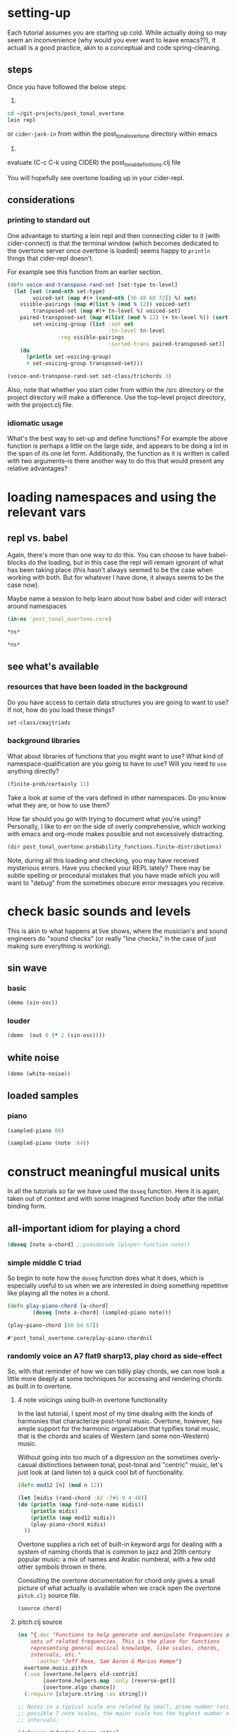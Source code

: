 * setting-up
Each tutorial assumes you are starting up cold. While actually doing
so may seem an inconvenience (why would you ever want to leave
emacs??), it actuall is a good practice, akin to a conceptual and
code spring-cleaning.
** steps
Once you have followed the below steps:

1.

#+BEGIN_SRC bash
cd ~/git-projects/post_tonal_overtone
lein repl
#+END_SRC

or ~cider-jack-in~ from within the post_tonal_overtone
directory within emacs

2. 

evaluate (C-c C-k using CIDER) the post_tonal_definitions.clj file 

You will hopefully see overtone loading up in your cider-repl.

** considerations
*** printing to standard out
One advantage to starting a lein repl and then connecting cider to it
(with cider-connect) is that the terminal window (which becomes
dedicated to the overtone server once overtone is loaded) seems happy
to ~println~ things that cider-repl doesn't. 

For example see this function from an earlier section.
#+BEGIN_SRC clojure :results output
(defn voice-and-transpose-rand-set [set-type tn-level]
  (let [set (rand-nth set-type)
        voiced-set (map #(+ (rand-nth [36 48 60 72]) %) set)
	visible-pairings (map #(list % (mod % 12)) voiced-set)
        transposed-set (map #(+ tn-level %) voiced-set)
	paired-transposed-set (map #(list (mod % 12) (+ tn-level %)) (sort voiced-set))
        set-voicing-group (list :set set
                                :tn-level tn-level
				:reg visible-pairings
                                :sorted-trans paired-transposed-set)]
    (do
      (println set-voicing-group)
      #_set-voicing-group transposed-set)))

(voice-and-transpose-rand-set set-class/trichords 3)
#+END_SRC

#+RESULTS:
: (:set (0 4 8) :tn-level 3 :reg ((36 0) (76 4) (80 8)) :sorted-trans ((0 39) (4 79) (8 83)))



Also, note that whether you start cider from within the /src directory
or the project directory will make a difference. Use the top-level
project directory, with the project.clj file.

*** idiomatic usage
What's the best way to set-up and define functions? For example the
above function is perhaps a little on the large side, and appears to
be doing a lot in the span of its one let form. Additionally, the
function as it is written is called with two arguments--is there
another way to do this that would present any relative advantages?
* loading namespaces and using the relevant vars 
** repl vs. babel
Again, there's more than one way to do this. You can choose to have
babel-blocks do the loading, but in this case the repl will remain
ignorant of what has been taking place (this hasn't always seemed to
be the case when working with both. But for whatever I have done, it
always seems to be the case now).

Maybe name a session to help learn about how babel and cider will
interact around namespaces

#+BEGIN_SRC clojure :session vle
 (in-ns 'post_tonal_overtone.core)
#+END_SRC

#+RESULTS:
: #<Namespace post_tonal_overtone.core>

#+BEGIN_SRC clojure :session vle
*ns*
#+END_SRC

#+RESULTS:
: #<Namespace user>

#+BEGIN_SRC clojure
*ns*
#+END_SRC

#+RESULTS:
: #<Namespace post_tonal_overtone.core>
** see what's available
*** resources that have been loaded in the background
Do you have access to certain data structures you are going to want to
use? If not, how do you load these things?

#+BEGIN_SRC clojure :session vle
set-class/cmajtriads
#+END_SRC

#+RESULTS:
| 48 | 52 | 55 |
| 48 | 52 | 67 |
| 48 | 52 | 79 |
| 48 | 64 | 55 |
| 48 | 64 | 67 |
| 48 | 64 | 79 |
| 48 | 76 | 55 |
| 48 | 76 | 67 |
| 48 | 76 | 79 |
| 60 | 52 | 55 |
| 60 | 52 | 67 |
| 60 | 52 | 79 |
| 60 | 64 | 55 |
| 60 | 64 | 67 |
| 60 | 64 | 79 |
| 60 | 76 | 55 |
| 60 | 76 | 67 |
| 60 | 76 | 79 |
| 72 | 52 | 55 |
| 72 | 52 | 67 |
| 72 | 52 | 79 |
| 72 | 64 | 55 |
| 72 | 64 | 67 |
| 72 | 64 | 79 |
| 72 | 76 | 55 |
| 72 | 76 | 67 |
| 72 | 76 | 79 |

*** background libraries
What about libraries of functions that you might want to use? What
kind of namespace-qualification are you going to have to use? Will you
need to ~use~ anything directly?

#+BEGIN_SRC clojure :session vle
(finite-prob/certainly 11)
#+END_SRC

#+RESULTS:
| 11 | 1 |

Take a look at some of the vars defined in other namespaces. Do you
know what they are, or how to use them? 

How far should you go with trying to document what you're using?
Personally, I like to err on the side of overly comprehensive, which
working with emacs and org-mode makes possible and not excessively
distracting.

#+BEGIN_SRC clojure :results output
(dir post_tonal_overtone.probability_functions.finite-distributions)
#+END_SRC

#+RESULTS:
#+begin_example
bernoulli
binomial
certainly
choose
cond-dist-m
cond-prob
dist-m
join-with
make-distribution
normalize
normalize-cond
prob
select
uniform
zipf
#+end_example

Note, during all this loading and checking, you may have received
mysterious errors. Have you checked your REPL lately? There may be
subtle spelling or procedural mistakes that you have made which you
will want to "debug" from the sometimes obscure error messages you
receive.

* check basic sounds and levels
This is akin to what happens at live shows, where the musician's and
sound engineers do "sound checks" (or really "line checks," in the
case of just making sure everything is working).
** sin wave
*** basic
#+BEGIN_SRC clojure :session vle
(demo (sin-osc))
#+END_SRC

#+RESULTS:
: #<synth-node[loading]: post_tonal_ov485/audition-synth 56>
*** louder
#+BEGIN_SRC clojure :session vle
(demo  (out 0 (* 2 (sin-osc))))
#+END_SRC

#+RESULTS:
: #<synth-node[loading]: post_tonal_ov485/audition-synth 839>

** white noise

#+BEGIN_SRC clojure :session vle
(demo (white-noise))
#+END_SRC

#+RESULTS:
: #<synth-node[loading]: post_tonal_ov485/audition-synth 864>
** loaded samples
*** piano
#+BEGIN_SRC clojure :session vle
(sampled-piano 60)
#+END_SRC

#+RESULTS:
: #<synth-node[loading]: overtone.inst.973/sampled-piano 869>

#+BEGIN_SRC clojure :session vle
(sampled-piano (note :A4))
#+END_SRC

#+RESULTS:
: #<synth-node[loading]: overtone.inst.973/sampled-piano 874>
* construct meaningful musical units
In all the tutorials so far we have used the =doseq= function. Here it
is again, taken out of context and with some imagined function body
after the initial binding form.
** all-important idiom for playing a chord
#+BEGIN_SRC clojure
  (doseq [note a-chord] ;;pseudocode (player-function note))
#+END_SRC
*** simple middle C triad
So begin to note how the =doseq= function does what it does, which is
especially useful to us when we are interested in doing something
repetitive like playing all the notes in a chord.

  #+BEGIN_SRC clojure :session vle
(defn play-piano-chord [a-chord]
        (doseq [note a-chord] (sampled-piano note)))

(play-piano-chord [60 64 67])
 #+END_SRC

  #+RESULTS:
  : #'post_tonal_overtone.core/play-piano-chordnil
*** randomly voice an A7 flat9 sharp13, play chord as side-effect
So, with that reminder of how we can tidily play chords, we can now
look a little more deeply at some techniques for accessing and
rendering chords as built in to overtone.

**** 4 note voicings using built-in overtone functionality
     :PROPERTIES:
     :Freq_ALL: 1
     :END:
In the last tutorial, I spent most of my time dealing with the kinds
of harmonies that characterize post-tonal music. Overtone, however,
has ample support for the harmonic organization that typifies tonal
music, that is the chords and scales of Western (and some non-Western)
music. 

Without going into too much of a digression on the sometimes
overly-casual distinctions between tonal, post-tonal and "centric"
music, let's just look at (and listen to) a quick cool bit of
functionality.

#+BEGIN_SRC clojure :session vle :results output
(defn mod12 [n] (mod n 12))

(let [midis (rand-chord :A2 :7+5-9 4 48)]
(do (println (map find-note-name midis))
    (println midis)
    (println (map mod12 midis))
    (play-piano-chord midis)
  ))
#+END_SRC

#+RESULTS:
: (:F3 :F4 :A4 :F5)
: (53 65 69 77)
: (5 5 9 5)

Overtone supplies a rich set of built-in keyword args for dealing with
a system of naming chords that is common to jazz and 20th century
popular music: a mix of names and Arabic numberal, with a few odd
other symbols thrown in there.

Consulting the overtone documentation for chord only gives a small
picture of what actually is available when we crack open the overtone
=pitch.clj= source file.

#+BEGIN_SRC clojure :results output
(source chord)
#+END_SRC

#+RESULTS:
#+begin_example
(defn chord
  "Returns a set of notes for the specified chord. The root must be in
  midi note format i.e. :C4.

  (chord :c4 :major)  ; c major           -> #{60 64 67}
  (chord :a4 :minor)  ; a minor           -> #{57 60 64}
  (chord :Bb4 :dim)   ; b flat diminished -> #{70 73 76}
  "
  ([root chord-name]
   (chord root chord-name 0))
  ([root chord-name inversion]
     (let [root (note root)
           chord (resolve-chord chord-name)
           notes (map #(+ % root) chord)]
       (invert-chord notes inversion))))
#+end_example

**** pitch.clj source
  #+BEGIN_SRC clojure :session vle
(ns ^{:doc "Functions to help generate and manipulate frequencies and
    sets of related frequencies. This is the place for functions
    representing general musical knowledge, like scales, chords,
    intervals, etc."
      :author "Jeff Rose, Sam Aaron & Marius Kempe"}
  overtone.music.pitch
  (:use [overtone.helpers old-contrib]
        [overtone.helpers.map :only [reverse-get]]
        [overtone.algo chance])
  (:require [clojure.string :as string]))

;; Notes in a typical scale are related by small, prime number ratios. Of all
;; possible 7 note scales, the major scale has the highest number of consonant
;; intervals.

(defmacro defratio [rname ratio]
  `(defn ~rname [freq#] (* freq# ~ratio)))

; Perfect consonance
(defratio unison    1/1)
(defratio octave    2/1)
(defratio fifth     3/2)

; Imperfect consonance
(defratio sixth     5/3)
(defratio third     5/4)

; Dissonance
(defratio fourth    4/3)
(defratio min-third 6/5)
(defratio min-sixth 8/5)

(defn cents
  "Returns a frequency computed by adding n-cents to freq.  A cent is
  a logarithmic measurement of pitch, where 1-octave equals 1200
  cents."
  [freq n-cents]
  (* freq (java.lang.Math/pow 2 (/ n-cents 1200))))

;; MIDI
(def MIDI-RANGE (range 128))
(def MIDDLE-C 60)

;; Manipulating pitch using midi note numbers

(defn shift
  "Shift the 'notes' in 'phrase' by a given 'amount' of half-steps."
  [phrase notes amount]
  (if notes
    (let [note (first notes)
          shifted (+ (get phrase note) amount)]
      (recur (assoc phrase note shifted) (next notes) amount))
    phrase))

(defn flat
  "Flatten the specified notes in the phrase."
  [phrase notes]
  (shift phrase notes -1))

(defn sharp
  "Sharpen the specified notes in the phrase."
  [phrase notes]
  (shift phrase notes +1))

(defn invert
  "Invert a sequence of notes using either the first note as the
  stationary pivot point or the optional second argument."
  [notes & [pivot]]
  (let [pivot (or pivot (first notes))]
    (for [n notes] (- pivot (- n pivot)))))

(defn octave-note
  "Convert an octave and interval to a midi note."
  [octave interval]
  (+ (* octave 12) interval 12))

(def NOTES {:C  0  :c  0  :b# 0  :B# 0
            :C# 1  :c# 1  :Db 1  :db 1  :DB 1  :dB 1
            :D  2  :d  2
            :D# 3  :d# 3  :Eb 3  :eb 3  :EB 3  :eB 3
            :E  4  :e  4
            :E# 5  :e# 5  :F  5  :f  5
            :F# 6  :f# 6  :Gb 6  :gb 6  :GB 6  :gB 6
            :G  7  :g  7
            :G# 8  :g# 8  :Ab 8  :ab 8  :AB 8  :aB 8
            :A  9  :a  9
            :A# 10 :a# 10 :Bb 10 :bb 10 :BB 10 :bB 10
            :B  11 :b  11 :Cb 11 :cb 11 :CB 11 :cB 11})

(def REVERSE-NOTES
  {0 :C
   1 :C#
   2 :D
   3 :Eb
   4 :E
   5 :F
   6 :F#
   7 :G
   8 :Ab
   9 :A
   10 :Bb
   11 :B})

(defn canonical-pitch-class-name
  "Returns the canonical version of the specified pitch class pc."
  [pc]
  (let [pc (keyword (name pc))]
      (REVERSE-NOTES (NOTES pc))))

(def MIDI-NOTE-RE-STR "([a-gA-G][#bB]?)([-0-9]+)" )
(def MIDI-NOTE-RE (re-pattern MIDI-NOTE-RE-STR))
(def ONLY-MIDI-NOTE-RE (re-pattern (str "\\A" MIDI-NOTE-RE-STR "\\Z")))

(defn- midi-string-matcher
  "Determines whether a midi keyword is valid or not. If valid,
  returns a regexp match object"
  [mk]
  (re-find ONLY-MIDI-NOTE-RE (name mk)))

(defn- validate-midi-string!
  "Throws a friendly exception if midi-keyword mk is not
  valid. Returns matches if valid."
  [mk]
  (let [matches (midi-string-matcher mk)]
    (when-not matches
      (throw (IllegalArgumentException.
              (str "Invalid midi-string. " mk
                   " does not appear to be in MIDI format i.e. C#4"))))

    (let [[match pictch-class octave] matches]
      (when (< (Integer. octave) -1)
        (throw (IllegalArgumentException.
                (str "Invalid midi-string: " mk
                     ". Octave is out of range. Lowest octave value is -1")))))
    matches))

(defn note-info
  "Takes a string representing a midi note such as C4 and returns a map
  of note info"
  [midi-string]
  (let [[match pitch-class octave] (validate-midi-string! midi-string)
        pitch-class                (canonical-pitch-class-name pitch-class)
        octave                     (Integer. octave)
        interval                   (NOTES (keyword pitch-class))]
    {:match       match
     :pitch-class pitch-class
     :octave      (Integer. octave)
     :interval    interval
     :midi-note   (octave-note octave interval)}))

(defn mk-midi-string
  "Takes a string or keyword representing a pitch and a number
  representing an integer and returns a new string which is a
  concatanation of the two. Throws an error if the resulting midi
  string is invalid.

  (midi-string :F 7)  ;=> \"F7\"
  (midi-string :Eb 3) ;=> \"Eb3\""
  [pitch-key octave]
  (let [res (str (name pitch-key) octave)]
    (validate-midi-string! res)
    res))

(defn note
  "Resolves note to MIDI number format. Resolves upper and lower-case
  keywords and strings in MIDI note format. If given an integer or
  nil, returns them unmodified. All other inputs will raise an
  exception.

  Usage examples:

  (note \"C4\")  ;=> 60
  (note \"C#4\") ;=> 61
  (note \"eb2\") ;=> 39
  (note :F#7)    ;=> 102
  (note :db5)    ;=> 73
  (note 60)      ;=> 60
  (note nil)     ;=> nil"
  [n]
  (cond
    (nil? n) nil
    (integer? n) (if (>= n 0)
                   n
                   (throw (IllegalArgumentException.
                           (str "Unable to resolve note: "
                                n
                                ". Value is out of range. Lowest value is 0"))))
    (keyword? n) (note (name n))
    (string? n) (:midi-note (note-info n))
    :else (throw (IllegalArgumentException. (str "Unable to resolve note: " n ". Wasn't a recognised format (either an integer, keyword, string or nil)")))))

(defn match-note
  "Returns the first midi-note formatted substring in s. If passed
   optional prev and pos strings will use them to generate positive
   look ahead and behind matchers. "
  ([s] (match-note s "" ""))
  ([s prev-str post-str]
     (let [look-behind (if prev-str (str "(?<=" prev-str ")") "")
           look-ahead  (if post-str (str "(?=" post-str ")") "")
           match       (re-find (re-pattern (str look-behind MIDI-NOTE-RE-STR look-ahead)) s)]
       (when match
         (let [[match pitch-class octave] match]
           (note-info match))))))



;; * Each note in a scale acts as either a generator or a collector of other notes,
;; depending on their relations in time within a sequence.
;;  - How can this concept be developed into parameterized sequences with knobs for
;;  adjusting things like tension, dissonance, swing, genre (latin, asian, arabic...)
;;  - Can we develop a symbol language or visual representation so that someone could compose
;;  a piece by using mood tokens rather than specifying scales and notes directly?  Basically,
;;  generator functions would have to choose the scales, chords, notes and rhythm based on
;;  a mix of looking up aspects of the mood, and informed randomness.

;; Use a note (:C scale) or (:Eb scale)

;;  You may be interested to know that each of the seven degrees of the diatonic scale has its own name:
;;
;; 1 (do)  tonic
;; 2 (re)  supertonic
;; 3 (mi)  mediant
;; 4 (fa)  subdominant
;; 5 (sol) dominant
;; 6 (la)  submediant/superdominant
;; 7 (ti)  subtonic"


;; Various scale intervals in terms of steps on a piano, or midi note numbers
;; All sequences should add up to 12 - the number of semitones in an octave

(def SCALE
  (let [ionian-sequence     [2 2 1 2 2 2 1]
        hex-sequence        [2 2 1 2 2 3]
        pentatonic-sequence [3 2 2 3 2]
        rotate (fn [scale-sequence offset]
                 (take (count scale-sequence)
                       (drop offset (cycle scale-sequence))))]
    {:diatonic           ionian-sequence
     :ionian             (rotate ionian-sequence 0)
     :major              (rotate ionian-sequence 0)
     :dorian             (rotate ionian-sequence 1)
     :phrygian           (rotate ionian-sequence 2)
     :lydian             (rotate ionian-sequence 3)
     :mixolydian         (rotate ionian-sequence 4)
     :aeolian            (rotate ionian-sequence 5)
     :minor              (rotate ionian-sequence 5)
     :locrian            (rotate ionian-sequence 6)
     :hex-major6         (rotate hex-sequence 0)
     :hex-dorian         (rotate hex-sequence 1)
     :hex-phrygian       (rotate hex-sequence 2)
     :hex-major7         (rotate hex-sequence 3)
     :hex-sus            (rotate hex-sequence 4)
     :hex-aeolian        (rotate hex-sequence 5)
     :minor-pentatonic   (rotate pentatonic-sequence 0)
     :yu                 (rotate pentatonic-sequence 0)
     :major-pentatonic   (rotate pentatonic-sequence 1)
     :gong               (rotate pentatonic-sequence 1)
     :egyptian           (rotate pentatonic-sequence 2)
     :shang              (rotate pentatonic-sequence 2)
     :jiao               (rotate pentatonic-sequence 3)
     :pentatonic         (rotate pentatonic-sequence 4) ;; historical match
     :zhi                (rotate pentatonic-sequence 4)
     :ritusen            (rotate pentatonic-sequence 4)
     :whole-tone         [2 2 2 2 2 2]
     :whole              [2 2 2 2 2 2]
     :chromatic          [1 1 1 1 1 1 1 1 1 1 1 1]
     :harmonic-minor     [2 1 2 2 1 3 1]
     :melodic-minor-asc  [2 1 2 2 2 2 1]
     :hungarian-minor    [2 1 3 1 1 3 1]
     :octatonic          [2 1 2 1 2 1 2 1]
     :messiaen1          [2 2 2 2 2 2]
     :messiaen2          [1 2 1 2 1 2 1 2]
     :messiaen3          [2 1 1 2 1 1 2 1 1]
     :messiaen4          [1 1 3 1 1 1 3 1]
     :messiaen5          [1 4 1 1 4 1]
     :messiaen6          [2 2 1 1 2 2 1 1]
     :messiaen7          [1 1 1 2 1 1 1 1 2 1]
     :super-locrian      [1 2 1 2 2 2 2]
     :hirajoshi          [2 1 4 1 4]
     :kumoi              [2 1 4 2 3]
     :neapolitan-major   [1 2 2 2 2 2 1]
     :bartok             [2 2 1 2 1 2 2]
     :bhairav            [1 3 1 2 1 3 1]
     :locrian-major      [2 2 1 1 2 2 2]
     :ahirbhairav        [1 3 1 2 2 1 2]
     :enigmatic          [1 3 2 2 2 1 1]
     :neapolitan-minor   [1 2 2 2 1 3 1]
     :pelog              [1 2 4 1 4]
     :augmented2         [1 3 1 3 1 3]
     :scriabin           [1 3 3 2 3]
     :harmonic-major     [2 2 1 2 1 3 1]
     :melodic-minor-desc [2 1 2 2 1 2 2]
     :romanian-minor     [2 1 3 1 2 1 2]
     :hindu              [2 2 1 2 1 2 2]
     :iwato              [1 4 1 4 2]
     :melodic-minor      [2 1 2 2 2 2 1]
     :diminished2        [2 1 2 1 2 1 2 1]
     :marva              [1 3 2 1 2 2 1]
     :melodic-major      [2 2 1 2 1 2 2]
     :indian             [4 1 2 3 2]
     :spanish            [1 3 1 2 1 2 2]
     :prometheus         [2 2 2 5 1]
     :diminished         [1 2 1 2 1 2 1 2]
     :todi               [1 2 3 1 1 3 1]
     :leading-whole      [2 2 2 2 2 1 1]
     :augmented          [3 1 3 1 3 1]
     :purvi              [1 3 2 1 1 3 1]
     :chinese            [4 2 1 4 1]
     :lydian-minor       [2 2 2 1 1 2 2]}))

(defn resolve-scale
  "Either looks the scale up in the map of SCALEs if it's a keyword or
  simply returns it unnmodified. Allows users to specify a scale
  either as a seq such as [2 2 1 2 2 2 1] or by keyword such
  as :aeolian"
  [scale]
  (if (keyword? scale)
    (SCALE scale)
    scale))

(defn scale-field
  "Create the note field for a given scale.  Scales are specified with
  a keyword representing the key and an optional scale
  name (defaulting to :major):
  (scale-field :g)
  (scale-field :g :minor)"
  [skey & [sname]]
  (let [base (NOTES skey)
        sname (or sname :major)
        intervals (SCALE sname)]
    (reverse (next
      (reduce (fn [mem interval]
              (let [new-note (+ (first mem) interval)]
                (conj mem new-note)))
            (list base)
            (take (* 8 12) (cycle intervals)))))))

(defn nth-interval
  "Return the count of semitones for the nth degree from the start of
  the diatonic scale in the specific mode (or ionian/major by
  default).

  i.e. the ionian/major scale has an interval sequence of 2 2 1 2 2 2
       1 therefore the 4th degree is (+ 2 2 1 2) semitones from the
       start of the scale."
  ([n] (nth-interval :diatonic n))
  ([scale n]
     (reduce + (take n (cycle (scale SCALE))))))

(def DEGREE {:i     1
             :ii    2
             :iii   3
             :iv    4
             :v     5
             :vi    6
             :vii   7
             :_     nil})

(defn degree->int
  [degree]
  (if (some #{degree} (keys DEGREE))
    (degree DEGREE)
    (throw (IllegalArgumentException. (str "Unable to resolve degree: " degree ". Was expecting a roman numeral in the range :i -> :vii or the nil-note symbol :_")))))

(defn resolve-degree
  "returns a map representing the degree, and the octave semitone
  shift (i.e. sharp flat)"
  ([degree] (resolve-degree degree 0 0))
  ([degree octave-shift semitone-shift]
     (cond
      (.endsWith (name degree) "-")
      (resolve-degree (keyword (chop (name degree))) (dec octave-shift) semitone-shift)

      (.endsWith (name degree) "+")
      (resolve-degree (keyword (chop (name degree))) (inc octave-shift) semitone-shift)

      (.endsWith (name degree) "b")
      (resolve-degree (keyword (chop (name degree))) octave-shift (dec semitone-shift))

      (.endsWith (name degree) "#")
      (resolve-degree (keyword (chop (name degree))) octave-shift (inc semitone-shift))

      :default
      (let [degree (degree->int degree)]
        {:degree degree
         :octave-shift octave-shift
         :semitone-shift semitone-shift}))))

(defn degree->interval
  "Converts the degree of a scale given as a roman numeral keyword and
  converts it to the number of semitones from the tonic of
  the specified scale.

  (degree->interval :ii :major) ;=> 2

  Trailing #, b, + - represent sharps, flats, octaves up and down
  respectively.  An arbitrary number may be added in any order."
  [degree scale]
  (cond
    (nil? degree) nil
    (= :_ degree) nil

    (number? degree) (nth-interval scale (dec degree))

    (keyword? degree) (let [degree     (resolve-degree degree)
                            interval   (nth-interval scale (dec (:degree degree)))
                            oct-shift  (* 12 (:octave-shift degree))
                            semi-shift (:semitone-shift degree)]
                        (+ interval oct-shift semi-shift))))

(defn degrees->pitches
  "Convert intervals to pitches in MIDI number format.  Supports
  nested collections."
  [degrees scale root]
  (let [root (note root)]
    (when (nil? root)
      (throw (IllegalArgumentException. (str "root resolved to a nil value. degrees->pitches requires a non-nil root."))))
    (map (fn [degree]
           (cond
            (coll? degree) (degrees->pitches degree scale root)
            (nil? degree) nil
            :default (if-let [interval (degree->interval degree scale)]
                       (+ root interval))))
         degrees)))

(defn resolve-degrees
  "Either maps the degrees to integers if they're keywords using the map DEGREE
  or leaves them unmodified"
  [degrees]
  (map #(if (keyword? %) (DEGREE %) %) degrees))

(defn scale
  "Returns a list of notes for the specified scale. The root must be
   in midi note format i.e. :C4 or :Bb4


   (scale :c4 :major)  ; c major      -> (60 62 64 65 67 69 71 72)
   (scale :Bb4 :minor) ; b flat minor -> (70 72 73 75 77 78 80 82)"

  ([root scale-name] (scale root scale-name (range 1 8)))
  ([root scale-name degrees]
     (let [root (note root)
           degrees (resolve-degrees degrees)]
       (cons root (map #(+ root (nth-interval scale-name %)) degrees)))))

(def CHORD
  (let [major  #{0 4 7}
        minor  #{0 3 7}
        major7 #{0 4 7 11}
        dom7   #{0 4 7 10}
        minor7 #{0 3 7 10}
        aug    #{0 4 8}
        dim    #{0 3 6}
        dim7   #{0 3 6 9}]
    {:1         #{0}
     :5         #{0 7}
     :+5        #{0 4 8}
     :m+5       #{0 3 8}
     :sus2      #{0 2 7}
     :sus4      #{0 5 7}
     :6         #{0 4 7 9}
     :m6        #{0 3 7 9}
     :7sus2     #{0 2 7 10}
     :7sus4     #{0 5 7 10}
     :7-5       #{0 4 6 10}
     :m7-5      #{0 3 6 10}
     :7+5       #{0 4 8 10}
     :m7+5      #{0 3 8 10}
     :9         #{0 4 7 10 14}
     :m9        #{0 3 7 10 14}
     :m7+9      #{0 3 7 10 14}
     :maj9      #{0 4 7 11 14}
     :9sus4     #{0 5 7 10 14}
     :6*9       #{0 4 7 9 14}
     :m6*9      #{0 3 9 7 14}
     :7-9       #{0 4 7 10 13}
     :m7-9      #{0 3 7 10 13}
     :7-10      #{0 4 7 10 15}
     :9+5       #{0 10 13}
     :m9+5      #{0 10 14}
     :7+5-9     #{0 4 8 10 13}
     :m7+5-9    #{0 3 8 10 13}
     :11        #{0 4 7 10 14 17}
     :m11       #{0 3 7 10 14 17}
     :maj11     #{0 4 7 11 14 17}
     :11+       #{0 4 7 10 14 18}
     :m11+      #{0 3 7 10 14 18}
     :13        #{0 4 7 10 14 17 21}
     :m13       #{0 3 7 10 14 17 21}
     :major      major
     :M          major
     :minor      minor
     :m          minor
     :major7     major7
     :dom7       dom7
     :7          dom7
     :M7         major7
     :minor7     minor7
     :m7         minor7
     :augmented  aug
     :a          aug
     :diminished dim
     :dim        dim
     :i          dim
     :diminished7 dim7
     :dim7       dim7
     :i7         dim7}))

(defn resolve-chord
  "Either looks the chord up in the map of CHORDs if it's a keyword or
  simply returns it unnmodified. Allows users to specify a chord
  either with a set such as #{0 4 7} or by keyword such as :major"
  [chord]
  (if (keyword? chord)
    (CHORD chord)
    chord))

(defn- inc-first
  "Remove the first element, increment it by n, and append to seq."
  [elems n]
  (concat (next elems) [(+ n (first elems))]))

(defn- dec-last
  "Remove the last element, decrement it by n, and prepend to seq."
  [elems n]
  (concat [(- (last elems) n)] (next elems)))

(defn invert-chord
  "Move a chord voicing up or down.

    ;first inversion
    (invert-chord [60 64 67] 1) ;=> (64 67 72)

    ; second inversion
    (invert-chord [60 64 67] 1) ;=> (67 72 76)
  "
  [notes shift]
  (cond
    (pos? shift) (recur (inc-first notes 12) (dec shift))
    (neg? shift) (recur (dec-last notes 12) (inc shift))
    (zero? shift) notes))

(defn chord
  "Returns a set of notes for the specified chord. The root must be in
  midi note format i.e. :C4.

  (chord :c4 :major)  ; c major           -> #{60 64 67}
  (chord :a4 :minor)  ; a minor           -> #{57 60 64}
  (chord :Bb4 :dim)   ; b flat diminished -> #{70 73 76}
  "
  ([root chord-name]
   (chord root chord-name 0))
  ([root chord-name inversion]
     (let [root (note root)
           chord (resolve-chord chord-name)
           notes (map #(+ % root) chord)]
       (invert-chord notes inversion))))

(defn rand-chord
  "Generates a random list of MIDI notes with cardinality num-pitches
  bound within the range of the specified root and pitch-range and
  only containing pitches within the specified chord-name. Similar to
  Impromptu's pc:make-chord"
  [root chord-name num-pitches pitch-range]
  (let [chord (chord root chord-name)
        root (note root)
        max-pitch (+ pitch-range root)
        roots (range 0 max-pitch 12)
        notes (flatten (map (fn [root] (map #(+ root %) chord)) roots))
        notes (take-while #(<= % max-pitch) notes)]
    (sort (choose-n num-pitches notes))))

; midicps
(defn midi->hz
  "Convert a midi note number to a frequency in hz."
  [note]
  (* 440.0 (java.lang.Math/pow 2.0 (/ (- note 69.0) 12.0))))

; cpsmidi
(defn hz->midi
  "Convert from a frequency to the nearest midi note number."
  [freq]
  (java.lang.Math/round (+ 69
                 (* 12
                    (/ (java.lang.Math/log (* freq 0.0022727272727))
                       (java.lang.Math/log 2))))))

; ampdb
(defn amp->db
  "Convert linear amplitude to decibels."
  [amp]
  (* 20 (java.lang.Math/log10 amp)))

; dbamp
(defn db->amp
  "Convert decibels to linear amplitude."
  [db]
  (java.lang.Math/exp (* (/ db 20) (java.lang.Math/log 10))))

(defn nth-octave
  "Returns the freq n octaves from the supplied reference freq

   i.e. (nth-ocatve 440 1) will return 880 which is the freq of the
   next octave from 440."
  [freq n]
  (* freq (java.lang.Math/pow 2 n)))

(defn nth-equal-tempered-freq
  "Returns the frequency of a given scale interval using an
  equal-tempered tuning i.e. dividing all 12 semi-tones equally across
  an octave. This is currently the standard tuning."
  [base-freq interval]
  (* base-freq (java.lang.Math/pow 2 (/ interval 12))))

(defn interval-freq
  "Returns the frequency of the given interval using the specified
  mode and tuning (defaulting to ionian and equal-tempered
  respectively)."
  ([base-freq n] (interval-freq base-freq n :ionian :equal-tempered))
  ([base-freq n mode tuning]
     (case tuning
           :equal-tempered (nth-equal-tempered-freq base-freq (nth-interval n mode)))))

(defn find-scale-name
  "Return the name of the first matching scale found in SCALE
  or nil if not found

  ie: (find-scale-name [2 1 2 2 2 2 1]
  :melodic-minor-asc"
  [scale]
  (reverse-get SCALE scale))

(defn find-pitch-class-name
  "Given a midi number representing a note, returns the name of the note
  independent of octave.

  (find-pitch-class-name 62) ;=> :D
  (find-pitch-class-name 74) ;=> :D
  (find-pitch-class-name 75) ;=> :Eb"
  [note]
  (REVERSE-NOTES (mod note 12)))

(defn find-note-name
  [note]
  "Given a midi number representing a note, returns a keyword
  representing the note including octave number. Reverse of the fn note.

  (find-note-name 45) ;=> A2
  (find-note-name 57) ;=> A3
  (find-note-name 58) ;=> Bb3"
  (when note (let [octave (dec (int (/ note 12)))]
               (keyword (str (name (find-pitch-class-name note)) octave)))))

(defn- fold-note
  "Folds note intervals into a 2 octave range so that chords using
  notes spread across multiple octaves can be correctly recognised."
  [note]
  (if (or (< 21 note) (contains? #{20 19 16 12} note))
    (fold-note (- note 12))
     note ))

(defn- simplify-chord
  "Expects notes to contain 0 (the root note) Reduces all notes into 2
  octaves. This will allow identification of fancy jazz chords, but
  will miss some simple chords if they are spread over more than 1
  octave."
  [notes]
  (set (map (fn [x] (fold-note x)) notes)))

(defn- compress-chord
  "Expects notes to contain 0 (the root note) Reduces all notes into 1
  octave. This will lose all the fancy jazz chords but recognise
  sparse multiple octave simple chords"
  [notes]
  (set (map (fn [x] (mod x 12)) notes)))

(defn- select-root
  "Adds a new root note below the lowest note present in notes"
  [notes root-index]
  (if (< 0 root-index)
    (let [new-root (nth (seq (sort notes)) root-index)
         lowest-note (first (sort notes))
         octaves (+ 1 (quot (- new-root lowest-note) 12))]
      (set (cons (- new-root (* octaves 12)) notes)))
    notes))

(defn- find-chord-with-low-root
  "Finds the chord represented by notes
   Assumes the root note is the lowest note in notes
   notes can be spread over multiple octaves"
  [notes]
  (if (< 0 (count notes))
    (let [root (first (sort notes))
          adjusted-notes (set (map (fn [x] (- x root)) notes ))]
      (or (reverse-get CHORD (simplify-chord adjusted-notes))
          (reverse-get CHORD (compress-chord adjusted-notes))))))

(defn find-chord
  [notes]
  (loop [note 0]
    (if (< note (count notes) )
      (let [mod-notes (select-root notes note)
            chord  (find-chord-with-low-root mod-notes)
            root (find-pitch-class-name (first (sort mod-notes)))]
       (if chord
         {:root root :chord-type chord}
         (recur (inc note))))
      nil)))


(defn chord-degree
  "Returns the notes constructed by picking thirds in a given scale
  from in a given root. Useful if you want to try out playing standard
  chord progressions. For example:

  (chord-degree :i :c4 :ionian) ;=> (60 64 67 71)
  (chord-degree :ii :c4 :melodic-minor-asc) ;=> (62 65 69 72)
  "
  ([degree root mode]
    (chord-degree degree root mode 4))
  ([degree root mode num-notes]
    (let [d-int (degree->int degree)
          num-degrees (- (+ d-int (* num-notes 2)) 1)]
          (take-nth 2 (drop (degree->int degree) (scale root mode (range num-degrees)))))))

;; * shufflers (randomize a sequence, or notes within a scale, etc.)
;; *
;;* Sequence generators
;; - probabilistic arpeggiator
;; - take a rhythym seq, note seq, and groove seq
;; - latin sounds
;; - house sounds
;; - minimal techno sounds
;; - drum and bass sounds
;;
;;* create a library of sequence modifiers and harmonizers

;;; ideas:

;;; represent all notes with midi numbers
;;; represent sequences of notes (i.e. scales) with vectors/lists
;;; represent sequences of durations with vectors/lists
;;; [1 3 5 7]
;;; represent chords with sets
;;; #{1 3 5}
;;
;;[1 3 5 #{1 4 5} 7]
;;[1 1 2     6    3]


;; chromatic notes -> 0-11
;; degrees -> i -> vii

;; chord - concrete: (60 64 67)
;; chord - concrete - chromatic notes: (4 7 12)


;; chord - abstract - chromatic notes: (0 4 7)
;; chord - abstract - chromatic notes: (0 4 7)
;; chord - abstract - degrees: (i iii v)

  #+END_SRC

** remember meaningful phenomena
While randomly generating material can be great fun, sometimes you
strike on something you really like, or you desire to start building
up something more permament and substantial. 
*** write 6 note voicing to disk
Let's use another version of the block from the last section. In this
case, however, we have added a function that will write out data to a
file on disk.

#+BEGIN_SRC clojure :session vle :results output
;; Note, we use the mod12 function defined in the last block

(let [midis (rand-chord :A2 :7+5-9 6 48)]
  (play-piano-chord midis)
  (do (println (map find-note-name midis))
      (println midis)
      (println (map mod12 midis))
      (spit "src/post_tonal_overtone/data/saved-voicings.clj"
            (pr-str midis) :append true)
  ))
#+END_SRC

#+RESULTS:
: (:Bb3 :C#4 :A4 :F5 :G5 :A5)
: (58 61 69 77 79 81)
: (10 1 9 5 7 9)

Reading and writing to disk gets rather quickly into some deep and
critical stuff about using programming languages to accomplish things
that will persist. We can think a little about this now, but will
largely skirt the issue until later.

*** stateful versions
So the reasons for keeping track of what you have done should be
clear. For example, you might think "This generated chord was
particularly attractive. Wouldn't it be nice to keep track of such
things? And to revist and try out sequences of these things? And then
be able to vary their order? And articulate them differently? Or
subsume them within some larger structure that begins to emerge after
using a bunch of them?"

(Or at least, that's what I think!)

By capturing our work in emacs and org-mode, we can get a limited sort
of persistence, but presents some problems when we think about
convenience, usability and maintainability.

For example, how do you cycle between these two things?


#+BEGIN_SRC clojure
(play-piano-chord '(57 58 65 67 79 85))
;; (play-piano-chord '(53 57 58 65 79 81))
#+END_SRC

#+RESULTS:
: nil

Well, we will need to take advantage of some of Clojure's capabilities
for doing "stateful" things, which may require some kind of swap-ping
or dereferencing of a stateful thing. Huh?

*** using an atom and swap to derefence and set a new value
An atom is one of Clojure's techniques for managing "stateful things,"
that is, named "objects" that store or refer to some kind of value.
This can all be rather abstract. Let's look at an example

#+BEGIN_SRC clojure
(def a (atom (vec (take 100 (cycle [[57 58 65 67 79 85]
                                    [53 57 58 65 79 81]])))))
#+END_SRC

#+RESULTS:
: #'post_tonal_overtone.core/a

#+BEGIN_SRC clojure
(first (swap! a rest))
#+END_SRC

#+RESULTS:
| 57 | 58 | 65 | 67 | 79 | 85 |

#+BEGIN_SRC clojure
(play-piano-chord (first (swap! a rest)))
#+END_SRC  

#+RESULTS:
: nil

Most interstingly, let's re-use a bit of that function from above that
prints out some details about our notes.

#+BEGIN_SRC clojure :results output
(let [midis (first (swap! a rest))]
(do (println (map find-note-name midis))
    (println midis)
    (println (map mod12 midis))
    (println (count @a))
    (play-piano-chord midis)
  ))
#+END_SRC

#+RESULTS:
: (:F3 :A3 :Bb3 :F4 :G5 :A5)
: [53 57 58 65 79 81]
: (5 9 10 5 7 9)
: 93

*** let's make a cycle with a few more things
If we can alternate between two things in this fashion, if might be
fun to proceed through between a longer sequence of such things

#+BEGIN_SRC clojure
(def b (atom (vec (take 100 (cycle '((53 55 58 61 77 85)(57 58 65 67 79 85)(45 55 61 65 67 70)(45 61 65 67 70 77)))))))
#+END_SRC

#+RESULTS:
: #'post_tonal_overtone.core/b

Now we work through a series of 4 different voicings of this
interesting chord>

#+BEGIN_SRC clojure :results output
(let [midis (first (swap! b rest))]
(do (println (map find-note-name midis))
    (println midis)
    (println (map mod12 midis))
    (println (count @b))
    (play-piano-chord midis)
  ))
#+END_SRC

#+RESULTS:
: (:A2 :C#4 :F4 :G4 :Bb4 :F5)
: (45 61 65 67 70 77)
: (9 1 5 7 10 5)
: 97

And now let's read it from another source
#+BEGIN_SRC clojure :results output
(let [midis (first (swap! b rest))]
(do (println (map find-note-name midis))
    (println midis)
    (println (map mod12 midis))
    (println (count @b))
    (play-chord-saw1 midis)
  ))
#+END_SRC

#+RESULTS:
: (:A2 :G3 :C#4 :F4 :G4 :Bb4)
: (45 55 61 65 67 70)
: (9 7 1 5 7 10)
: 82

*** working with stateful objects without atom management
You CAN do this, but whether you should is another matter. Or rather
an exact understanding of why you should or shouldn't and how to do it
if you do is what ultimately is most important (and involves ~atoms~,
as above).

For now, however, let's see how this works, in contrast to using
~atoms~.

#+BEGIN_SRC clojure :session vle :results output
(def stateful-chord (rand-chord :A2 :7+5-9 6 48))

(let [midis stateful-chord]
  (play-piano-chord midis)
  (do (println (map find-note-name midis))
  (println midis)
  (println (map mod12 midis)
    )))
#+END_SRC

#+RESULTS:
: (:C#3 :F3 :A3 :Bb3 :A5 :C#6)
: (49 53 57 58 81 85)
: (1 5 9 10 9 1)

See it here again:

#+BEGIN_SRC clojure
(let [midis stateful-chord]
  (play-piano-chord midis))

stateful-chord
#+END_SRC

#+RESULTS:
: nil

#+BEGIN_SRC clojure
stateful-chord
#+END_SRC

#+RESULTS:
| 49 | 53 | 57 | 58 | 81 | 85 |

What's the harm in constantly generating new values for this
"stateful-chord" thing? Perhaps the simplest thing to say is that it
prevents us from learning how to work through Clojure's existing
mechanisms that have been finely-wrought for navigating the complexity
that is potentially involved.

*** reading from and writing to disk
Now, as above, we might be interested enough in what we have generated
to save it to disk.

#+BEGIN_SRC clojure
(spit "src/post_tonal_overtone/data/fave-voicings.clj"
      (pr-str stateful-chord) :append true)
#+END_SRC

#+RESULTS:
: nil

Which is great, but how do we most conveniently get it back? Reading
it from disk in the following manner doesn't quite work the way you
would want.

#+BEGIN_SRC clojure
(read-string (slurp "src/post_tonal_overtone/data/fave-voicings.clj"))
#+END_SRC

#+RESULTS:
| 53 | 55 | 58 | 61 | 77 | 85 |

It's great that we getting the first thing we saved to that file, but
there's more there!

(In emacs, on my local system, I can confirm this by visiting the following:

And C-c C-o to see that the file contains the last "stateful chord"
[[file:~/git-projects/post_tonal_overtone/src/post_tonal_overtone/data/fave-voicings.clj]]
*** we want to read-write with streams instead
To start getting into more sophisticated ways of persisting data, we
may need to delve into one of the things that makes Clojure unique:
it's ability to use the underlying mechanisms of the JVM to work with
the local system.

(note some of this is derived from section [[file:~/git/org/clojure-books.org::*4.9.%20Reading%20and%20Writing%20Text%20Files][4.9. Reading and Writing
Text Files]] in the Clojure Cookbook)

 #+BEGIN_SRC clojure
(with-open [w (clojure.java.io/writer "stuff.txt")]
  (doseq [line some-large-seq-of-strings]
    (.write w line)
    (.newLine w)))
 #+END_SRC



*** with-open and java file writing interop
In order to delve deeply, we need to understand how to build up a
little larger piece of java interop
 #+BEGIN_SRC clojure
;; "src/post_tonal_overtone/transposed-data.clj"

;;  /Users/a/git-projects/post_tonal_overtone/src/post_tonal_overtone/data:

 (require '[clojure.java.io :as io])

(defn append-to [f text]
  (with-open [w (io/writer f :append true)]
    (doto w (.write text) .flush)))


 #+END_SRC

 #+RESULTS:
 : nil#'post_tonal_overtone.core/append-to

=Append-to= is our little wrapper around writing some kind of text to a file that
we pass in as an argument. 
 #+BEGIN_SRC clojure
(append-to "src/post_tonal_overtone/data/short-test.clj" " still more text with spaces ")
 #+END_SRC

 #+RESULTS:
 : #<BufferedWriter java.io.BufferedWriter@1f28c0ea>


 #+BEGIN_SRC clojure
(slurp "src/post_tonal_overtone/data/short-test.clj")
 #+END_SRC

 #+RESULTS:
 : [:a :b :c]this is textthis is more text still more text with spaces 

While this is nice for proving that we can take arbitrary output from
our programs and store them in a file, we still have to deal with easy
ways of accessing that stuff.

For example, using read-string on the =slurp=-ing that we just did
still leaves the same problem of getting back more than the first
thing.
 #+BEGIN_SRC clojure
(read-string (slurp "src/post_tonal_overtone/data/short-test.clj"))

 #+END_SRC

 #+RESULTS:
 | :a | :b | :c |

What would be nice would be to cycle through the contents of some file
in a piecemeal fashion. What we are bumping into here is a
 /sine qua non/ of programming, which is getting information from a
database.

We'll think more deeply about this soon enough.

*** developing an understanding of state
One of the main issues in all the above is when there are other
"clients" interacting with the data we have stored to some "object" or
"location." Or what about if you wanted to keep that object available
in clojure and not just on disk somehow, i.e. how should it persist?

And what if you wanted to keep that thing around when using clojure
and wanted it to contain an ever expanding list of your favorite chords?
#+BEGIN_SRC clojure

#+END_SRC
** playing a melody involves time idioms
We've seen a little before about how to get sound to happen with
overtone at a particular time.
*** start simply with 'this' moment
#+BEGIN_SRC clojure :session vle
(at (now) (play-piano-chord (chord :C4 :major)))
#+END_SRC

#+RESULTS:
: nil


Or now, set-off by 1000 milliseconds.

#+BEGIN_SRC clojure :session vle
(at (+ 1000 (now)) (play-piano-chord (chord :C4 :major)))
#+END_SRC

#+RESULTS:
: nil

*** using a metronome as timer for more sequenced items
However, we rarely want to schedule just a single event.
**** copied standard example
Here's a version of a common example to demonstrate scheduling several
events.

  #+BEGIN_SRC clojure
;; We can play a chord progression on the synth
;; using times:
(defn chord-progression-time []
  (let [time (now)]
    (at time (play-piano-chord (chord :C4 :major)))
    (at (+ 2000 time) (play-piano-chord (chord :G3 :major)))
    (at (+ 3000 time) (play-piano-chord (chord :F3 :sus4)))
    (at (+ 4300 time) (play-piano-chord (chord :F3 :major)))
    (at (+ 5000 time) (play-piano-chord (chord :G3 :major)))))

(chord-progression-time)

  #+END_SRC

  #+RESULTS:
  : #'post_tonal_overtone.core/chord-progression-timenil
**** cleaned up standard modified with other chord qualities
But once we get how this works, we can recognize that it is rather
brittle (not to mention that the chord progression does not especially
reflect the impetus behind this tutorial, which is to think about how
to make music in a post-tonal style. 

Let's try out some of the other common chord types overtone makes
available. Additionally we'll take the wise step of removing the
hard-coded times at which the events should start.

  #+BEGIN_SRC clojure
;; you will now be able to assign play-times relative to the start
;; time, by passing in a list of "on-times" in milliseconds
(defn my-chord-progression-time [times]
  (let [time (now)
        [time1 time2 time3 time4 time5] times]
    (at time (play-piano-chord (chord :C4 :dom7)))
    (at (+ time1 time) (play-piano-chord (chord :G3 :major7)))
    (at (+ time2 time) (play-piano-chord (chord :F3 :sus4)))
    (at (+ time3 time) (play-piano-chord (chord :F3 :sus2)))
    (at (+ time4 time) (play-piano-chord (chord :G3 :minor7)))
    (at (+ time5 time) (play-piano-chord (chord :C3 :dim)))))



  #+END_SRC

  #+RESULTS:
  : #'post_tonal_overtone.core/my-chord-progression-time

#+BEGIN_SRC clojure
(my-chord-progression-time '(2000 4000 6000 9000 130000))
#+END_SRC

#+RESULTS:
: nil

*** defined ~play~ doesn't have an example in the documentation
Let's look at another example of making a function that will play
things for us in time.

**** as defined, will play a sequence separated by a specified millisecond amount
This version has been slightly modified to use the sampled-piano instrument

Whereas other timing functions we have used were motivated by the
desire to play chords, here we can demonstrate another kind of common
musical phenomenon: the arpeggio, which is basically just a chord
played spread out over the course of brief span of time.

#+BEGIN_SRC clojure :session vle
(defn play [time notes sep]
  (let [note (first notes)]
    (when note
      (at time (sampled-piano note)))
    (let [next-time (+ time sep)]
      (apply-at next-time play [next-time (rest notes) sep]))))
#+END_SRC

#+RESULTS:
: #'post_tonal_overtone.core/play

#+BEGIN_SRC clojure :session vle
(play (now) [60 64 71] 200)
#+END_SRC

#+RESULTS:
: #<ScheduledJob id: 1, created-at: Sat 01:46:25s, initial-delay: 198, desc: "Overtone delayed fn", scheduled? true>

**** nice: provide a large list as an argument and get out a long sequence of notes
#+BEGIN_SRC clojure :session vle
(play (now) (flatten set-class/cmajtriads) 100)
#+END_SRC

#+RESULTS:
: #<ScheduledJob id: 45, created-at: Sat 01:46:34s, initial-delay: 99, desc: "Overtone delayed fn", scheduled? true>

#+RESULTS:
: #<ScheduledJob id: 4401268, created-at: Wed 04:48:49s, initial-delay: 200, desc: "Overtone delayed fn", scheduled? true>

**** modified (fails?)
Why do you need to pass in the time it starts? Any reason that
shouldn't be now? Wouldn't be more useful to be able to vary what
instrument you want to be playing? Here's a version that add an
instrument function.

#+BEGIN_SRC clojure :session vle
(defn my-play [inst notes sep]
  (let [note (first notes)
        time (now)]
    (when note
      (at time (inst note)))
    (let [next-time (+ time sep)]
      (apply-at next-time my-play [inst (rest notes) sep]))))
#+END_SRC

#+RESULTS:
: #'post_tonal_overtone.core/my-play

#+BEGIN_SRC clojure :session vle
(my-play sampled-piano [60 64 67] 2000)
#+END_SRC

#+RESULTS:
: #<ScheduledJob id: 2902, created-at: Sat 01:49:44s, initial-delay: 1999, desc: "Overtone delayed fn", scheduled? true>

**** modify to play with random intervals between notes (fails to reapply)
This naive attempt to get different rhythms reveals that there is some
misconception in how =apply-at= works. We'll have to deal with this
question of different rhythms in the next major section.

#+BEGIN_SRC clojure :session vle
(defn new-play [time notes seps]
  (let [note (first notes)
        sep (rand-nth seps)]
    (when note
      (at time (sampled-piano note))
      (println sep))
    (let [next-time (+ time (rand-nth seps))]
      (apply-at next-time play [next-time (rest notes) (rand-nth seps)]))))
#+END_SRC

#+RESULTS:
: #'post_tonal_overtone.core/new-play

#+BEGIN_SRC clojure :session vle
(new-play (now) (flatten set-class/cmajtriads) [100 1000])
#+END_SRC

#+RESULTS:
: #<ScheduledJob id: 4637, created-at: Sat 01:51:36s, initial-delay: 998, desc: "Overtone delayed fn", scheduled? true>

* generate large databases of musical events
Once we start playing these long sequences of some related chords, it
becomes apparent that there are some obvious ways that extend this and
make it more musically interesting.
** transpose triply nested list
Thus begins the task of working with other structures taken from files
saved to disk.
#+BEGIN_SRC clojure :session vle
(defn tn-colls [tn coll-of-colls]
  (map (fn [coll] (map #(+ tn %) coll)) coll-of-colls))
#+END_SRC

#+RESULTS:
: #'post_tonal_overtone.core/tn-colls

#+BEGIN_SRC clojure :session vle
(first set-class/nested-transposed-tetrachords)
#+END_SRC

#+RESULTS:
| 11 | 12 | 13 | 14 |
| 10 | 11 | 12 | 13 |
|  9 | 10 | 11 | 12 |
|  8 |  9 | 10 | 11 |
|  7 |  8 |  9 | 10 |
|  6 |  7 |  8 |  9 |
|  5 |  6 |  7 |  8 |
|  4 |  5 |  6 |  7 |
|  3 |  4 |  5 |  6 |
|  2 |  3 |  4 |  5 |
|  1 |  2 |  3 |  4 |

#+BEGIN_SRC clojure :session vle
(tn-colls 60 (first set-class/nested-transposed-tetrachords))
#+END_SRC

#+RESULTS:
| 71 | 72 | 73 | 74 |
| 70 | 71 | 72 | 73 |
| 69 | 70 | 71 | 72 |
| 68 | 69 | 70 | 71 |
| 67 | 68 | 69 | 70 |
| 66 | 67 | 68 | 69 |
| 65 | 66 | 67 | 68 |
| 64 | 65 | 66 | 67 |
| 63 | 64 | 65 | 66 |
| 62 | 63 | 64 | 65 |
| 61 | 62 | 63 | 64 |


#+BEGIN_SRC clojure :session vle
(subvec (vec set-class/nested-transposed-tetrachords) 0 2)
#+END_SRC

#+RESULTS:
| (11 12 13 14) | (10 11 12 13) | (9 10 11 12) | (8 9 10 11) | (7 8 9 10) | (6 7 8 9)  | (5 6 7 8) | (4 5 6 7) | (3 4 5 6) | (2 3 4 5) | (1 2 3 4) |
| (11 12 13 15) | (10 11 12 14) | (9 10 11 13) | (8 9 10 12) | (7 8 9 11) | (6 7 8 10) | (5 6 7 9) | (4 5 6 8) | (3 4 5 7) | (2 3 4 6) | (1 2 3 5) |

#+BEGIN_SRC clojure :session vle
((fn [cococ] (map #(tn-colls 60 %) cococ)) (subvec (vec set-class/nested-transposed-tetrachords) 0 3))
#+END_SRC

#+RESULTS:
| (71 72 73 74) | (70 71 72 73) | (69 70 71 72) | (68 69 70 71) | (67 68 69 70) | (66 67 68 69) | (65 66 67 68) | (64 65 66 67) | (63 64 65 66) | (62 63 64 65) | (61 62 63 64) |
| (71 72 73 75) | (70 71 72 74) | (69 70 71 73) | (68 69 70 72) | (67 68 69 71) | (66 67 68 70) | (65 66 67 69) | (64 65 66 68) | (63 64 65 67) | (62 63 64 66) | (61 62 63 65) |
| (71 72 74 75) | (70 71 73 74) | (69 70 72 73) | (68 69 71 72) | (67 68 70 71) | (66 67 69 70) | (65 66 68 69) | (64 65 67 68) | (63 64 66 67) | (62 63 65 66) | (61 62 64 65) |
** start working with keyworded maps instead of unadorned lists
*** basic uses of hashes (sets)
#+BEGIN_SRC clojure :session vle
#{:a '(1 2 3) :b '(12 13 14)}
#+END_SRC

#+RESULTS:
: #{(12 13 14) (1 2 3) :b :a}

#+BEGIN_SRC clojure :session vle
(type #{:a '(1 2 3) :b '(12 13 14)})
#+END_SRC

#+RESULTS:
: clojure.lang.PersistentHashSet
*** hash-maps
**** simple
#+BEGIN_SRC clojure :session vle
(def h {:a '(1 2 3) :b '(12 13 14)})
(type h)
#+END_SRC

#+RESULTS:
: #'post_tonal_overtone.core/hclojure.lang.PersistentHashMap

#+BEGIN_SRC clojure :session vle
(get h :a)
#+END_SRC

#+RESULTS:
| 1 | 2 | 3 |
**** pc-related
#+BEGIN_SRC clojure :session vle
(def chords {:0123-tn11 [11 12 13 14] :0123-tn10 [10 11 12 13] :0123-tn9 [9 10 11 12]})
#+END_SRC

#+RESULTS:
: #'post_tonal_overtone.core/chords

#+BEGIN_SRC clojure :session vle
(get chords :0123-tn10)
#+END_SRC  

#+RESULTS:
| 10 | 11 | 12 | 13 |
**** automate key assignment (arbitrary) for sets of chords
** note names vs. midi numbers--note vs. find-note-name
#+BEGIN_SRC clojure :session vle
(note :A4)
#+END_SRC

#+RESULTS:
: 69

#+BEGIN_SRC clojure :session vle
(find-note-name 21)
#+END_SRC

#+RESULTS:
: :A0

#+BEGIN_SRC clojure :session vle
(note-info "C#5")
#+END_SRC

#+RESULTS:
: '(:match "C#5"  :pitch-class :C#  :octave 5  :interval 1  :midi-note 73)

